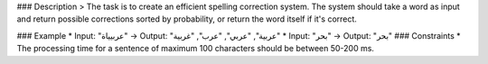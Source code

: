 

### Description
> The task is to create an efficient spelling correction system. The system should take a word as input and return possible corrections sorted by probability, or return the word itself if it's correct.

### Example
* Input: "عربيياة" → Output: "عربية", "عربي", "عرب", "غربية"
* Input: "بحر" → Output: "بحر"
### Constraints
* The processing time for a sentence of maximum 100 characters should be between 50-200 ms.
